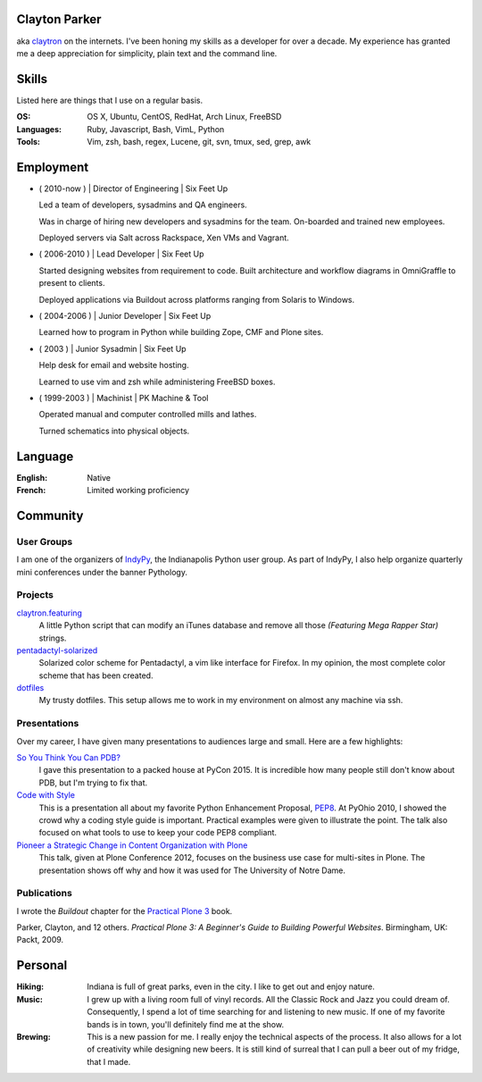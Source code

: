 .. Oh hey, I see what you did there.
   I hope you read all the way to the bottom.

   Embarrassing how much html there was in this 'plain text' file at some point.
   Luckily a dash of Javascript and CSS fixed it up.
   This was made with care.
   Key players were Python, Sphinx, reST, Bootstrap, Make, tmux, vim, zsh and Firefox.

Clayton Parker
====================================================================

aka `claytron <http://claytron.com>`_ on the internets.
I've been honing my skills as a developer for over a decade.
My experience has granted me a deep appreciation for simplicity, plain text and the command line.

Skills
====================================================================

Listed here are things that I use on a regular basis.

:OS:
    OS X, Ubuntu, CentOS, RedHat, Arch Linux, FreeBSD
:Languages:
    Ruby, Javascript, Bash, VimL, Python
:Tools:
    Vim, zsh, bash, regex, Lucene, git, svn, tmux, sed, grep, awk

Employment
====================================================================


- ( 2010-now ) | Director of Engineering | Six Feet Up

  Led a team of developers, sysadmins and QA engineers.

  Was in charge of hiring new developers and sysadmins for the team.
  On-boarded and trained new employees.

  Deployed servers via Salt across Rackspace, Xen VMs and Vagrant.

- ( 2006-2010 ) | Lead Developer | Six Feet Up

  Started designing websites from requirement to code.
  Built architecture and workflow diagrams in OmniGraffle to present to clients.

  Deployed applications via Buildout across platforms ranging from Solaris to Windows.

- ( 2004-2006 ) | Junior Developer | Six Feet Up

  Learned how to program in Python while building Zope, CMF and Plone sites.

- ( 2003 ) | Junior Sysadmin | Six Feet Up

  Help desk for email and website hosting.

  Learned to use vim and zsh while administering FreeBSD boxes.

- ( 1999-2003 ) | Machinist | PK Machine & Tool

  Operated manual and computer controlled mills and lathes.

  Turned schematics into physical objects.

Language
====================================================================

:English:
    Native
:French:
    Limited working proficiency

Community
====================================================================

User Groups
--------------------------------------------------------------------

I am one of the organizers  of `IndyPy <http://indypy.org>`_, the Indianapolis Python user group.
As part of IndyPy, I also help organize quarterly mini conferences under the banner Pythology.

Projects
--------------------------------------------------------------------

`claytron.featuring <https://github.com/claytron/claytron.featuring>`_
    A little Python script that can modify an iTunes database and remove all those *(Featuring Mega Rapper Star)* strings.

`pentadactyl-solarized <https://github.com/claytron/pentadactyl-solarized>`_
    Solarized color scheme for Pentadactyl, a vim like interface for Firefox.
    In my opinion, the most complete color scheme that has been created.

`dotfiles <https://github.com/claytron/dotfiles>`_
    My trusty dotfiles.
    This setup allows me to work in my environment on almost any machine via ssh.

Presentations
--------------------------------------------------------------------

Over my career, I have given many presentations to audiences large and small.
Here are a few highlights:

`So You Think You Can PDB? <https://youtu.be/P0pIW5tJrRM>`_
    I gave this presentation to a packed house at PyCon 2015.
    It is incredible how many people still don't know about PDB,
    but I'm trying to fix that.

`Code with Style <http://pyvideo.org/video/508/pyohio-2010--code-with-style>`_
    This is a presentation all about my favorite Python Enhancement Proposal, `PEP8 <https://www.python.org/dev/peps/pep-0008/>`_.
    At PyOhio 2010, I showed the crowd why a coding style guide is important.
    Practical examples were given to illustrate the point.
    The talk also focused on what tools to use to keep your code PEP8 compliant.

`Pioneer a Strategic Change in Content Organization with Plone <https://www.youtube.com/watch?v=fEIZRwCCRaI>`_
    This talk, given at Plone Conference 2012, focuses on the business use case for multi-sites in Plone.
    The presentation shows off why and how it was used for The University of Notre Dame.

Publications
--------------------------------------------------------------------

I wrote the *Buildout* chapter for the `Practical Plone 3 <https://www.packtpub.com/web-development/practical-plone-3-beginners-guide-building-powerful-websites>`_ book.

Parker, Clayton, and 12 others. *Practical Plone 3: A Beginner's Guide to Building Powerful Websites*. Birmingham, UK: Packt, 2009.

Personal
====================================================================

:Hiking:
    Indiana is full of great parks, even in the city.
    I like to get out and enjoy nature.
:Music:
    I grew up with a living room full of vinyl records.
    All the Classic Rock and Jazz you could dream of.
    Consequently, I spend a lot of time searching for and listening to new music.
    If one of my favorite bands is in town, you'll definitely find me at the show.
:Brewing:
    This is a new passion for me.
    I really enjoy the technical aspects of the process.
    It also allows for a lot of creativity while designing new beers.
    It is still kind of surreal that I can pull a beer out of my fridge, that I made.

..  via http://www.chris.com/ascii/index.php?art=movies/star%20wars

   .    .        .      .             . .     .        .          .          .
            .                 .                    .                .
     .               A long time ago in a galaxy far, far away...   .
        .               .           .               .        .             .
        .      .            .                 .                                .
    .      .         .         .   . :::::+::::...      .          .         .
        .         .      .    ..::.:::+++++:::+++++:+::.    .     .
                           .:.  ..:+:..+|||+..::|+|+||++|:.             .     .
               .   .    :::....:::::::::++||||O||O#OO|OOO|+|:.    .
   .      .      .    .:..:..::+||OO#|#|OOO+|O||####OO###O+:+|+               .
                    .:...:+||O####O##||+|OO|||O#####O#O||OO|++||:     .    .
     .             ..::||+++|+++++|+::|+++++O#O|OO|||+++..:OOOOO|+  .         .
        .   .     +++||++:.:++:..+#|. ::::++|+++||++O##O+:.++|||#O+    .
   .           . ++++++++...:+:+:.:+: ::..+|OO++O|########|++++||##+            .
     .       .  :::+++|O+||+::++++:::+:::+++::+|+O###########OO|:+OO       .  .
        .       +:+++|OO+|||O:+:::::.. .||O#OOO||O||#@###@######:+|O|  .
    .          ::+:++|+|O+|||++|++|:::+O#######O######O@############O
             . ++++: .+OO###O++++++|OO++|O#@@@####@##################+         .
         .     ::::::::::::::::::::++|O+..+#|O@@@@#@###O|O#O##@#OO####     .
    .        . :. .:.:. .:.:.: +.::::::::  . +#:#@:#@@@#O||O#O@:###:#| .      .
                              `. .:.:.:.:. . :.:.:%::%%%:::::%::::%:::
   .      .                                      `.:.:.:.:   :.:.:.:.  .   .
              .                                                                .
         .
   .          .                                                       .   .
                                                                                .
       .        .                                                           .
       .     .                                                           .      .
     .     .                                                        .
                 .   A terrible civil war burns throughout the  .        .     .
                    galaxy: a rag-tag group of freedom fighters   .  .
        .       .  has risen from beneath the dark shadow of the            .
   .        .     evil monster the Galactic Empire has become.                  .
      .             Imperial  forces  have  instituted  a reign of   .      .
                terror,  and every  weapon in its arsenal has  been
             . turned upon the Rebels  and  their  allies:  tyranny, .   .
      .       oppression, vast fleets, overwhelming armies, and fear.        .  .
   .      .  Fear  keeps  the  individual systems in line,  and is the   .
            prime motivator of the New Order.             .
       .      Outnumbered and outgunned,  the Rebellion burns across the   .    .
   .      vast reaches of space and a thousand-thousand worlds, with only     .
       . their great courage - and the mystical power known as the Force -
        flaming a fire of hope.                                    .
          This is a  galaxy  of wondrous aliens,  bizarre monsters,  strange   .
    . Droids, powerful weapons, great heroes, and terrible villains.  It is a
     galaxy of fantastic worlds,  magical devices, vast fleets, awesome machi-  .
    nery, terrible conflict, and unending hope.              .         .
   .        .          .    .    .            .            .                   .
                  .               ..       .       .   .             .
    .      .     T h i s   i s   t h e   g a l a x y   o f   . . .             .
                        .              .       .                    .      .
   .        .               .       .     .            .
      .           .        .                     .        .            .
                .               .    .          .              .   .         .
                  _________________      ____         __________
    .       .    /                 |    /    \    .  |          \
        .       /    ______   _____| . /      \      |    ___    |     .     .
                \    \    |   |       /   /\   \     |   |___>   |
              .  \    \   |   |      /   /__\   \  . |         _/               .
    .     ________>    |  |   | .   /            \   |   |\    \_______    .
         |            /   |   |    /    ______    \  |   | \           |
         |___________/    |___|   /____/      \____\ |___|  \__________|    .
     .     ____    __  . _____   ____      .  __________   .  _________
          \    \  /  \  /    /  /    \       |          \    /         |      .
           \    \/    \/    /  /      \      |    ___    |  /    ______|  .
            \              /  /   /\   \ .   |   |___>   |  \    \
      .      \            /  /   /__\   \    |         _/.   \    \            +
              \    /\    /  /            \   |   |\    \______>    |   .
               \  /  \  /  /    ______    \  |   | \              /          .
    .       .   \/    \/  /____/      \____\ |___|  \____________/  LS
                                  .                                        .
        .                           .         .               .                 .
                   .                                   .            .
   
      ______________________________________________________________________
     |:..                                                      ``:::%%%%%%HH|
     |%%%:::::..                S t a r s h i p s                 `:::::%%%%|
     |HH%%%%%:::::....._______________________________________________::::::|
   
      __________________________________
     |:                           ``::%H|
     |%:.       Capital Ships        `:%|
     |H%::..___________________________:|
   
                           .                      .             +        .
        .    __ _o|                        .
            |  /__|===--        .                                       <=>
     LS     [__|______~~--._                      .                .      .
      .    |\  `---.__:====]-----...,,_____                *      .         ` -
           |[>-----|_______<----------_____;::===--
           |/_____.....-----'''~~~~~~~                        .               .
      +               .        Rendili StarDrive's Victory-class Star Destroyer
   
              .            .                     .
                     _        .                          .            (
                    (_)        .       .                                     .
     .        ____.--^.
      .      /:  /    |                               +           .         .
            /:  `--=--'   .                                                .
     LS    /: __[\==`-.___          *           .
          /__|\ _~~~~~~   ~~--..__            .             .
          \   \|::::|-----.....___|~--.                                 .
           \ _\_~~~~~-----:|:::______//---...___
       .   [\  \  __  --     \       ~  \_      ~~~===------==-...____
           [============================================================-
           /         __/__   --  /__    --       /____....----''''~~~~      .
     *    /  /   ==           ____....=---='''~~~~ .
         /____....--=-''':~~~~                      .                .
         .       ~--~         Kuat Drive Yard's Imperial-class Star Destroyer
                        .                                   .           .
                             .                      .             +
           .     +              .                                       <=>
                                                  .                .      .
      .                 *                 .                *                ` -
   
      ___________________________________________________________
     |                                                           |
     |     _____                                                 |
     |    |  |  |`-._______________________________________      |
     |    | ( ) |  | _  _  _  _  _  _  _  _  _  _ |   _____\     |
     |  [=|  |  |.-|| || || || || || || || || || ||-. \xxxxx\    |
     |  `-|  |  ||_||_||_||_||_||_||_||_||_||_||_||_|||~\XXXX\   |
     |  [=|  |  |  |______________________________|__`'-------)  |
     |  [=| ()=-| ]|__________|    |---/  \---|  /___________/   |
     |     \ |  |  |   |   /| `--._|__/____\__|_|     ()=-  /    |
     |      \()=- ]|  _|__/_|____.'             |________.+'     |
     |       \__|__|_/__________________________|_____.-'-'      |
     |                                    \_X                    |
     |                                       \                   |
     |                                                        LS |
     |___________________________________________________________|
   
           Telgorn Corporation's Gamma-class Assault Shuttle
   
              .          .
    .          .                  .          .              .
          +.           _____  .        .        + .                    .
      .        .   ,-~"     "~-.                                +
                 ,^ ___         ^. +                  .    .       .
                / .^   ^.         \         .      _ .
               Y  l  o  !          Y  .         __CL\H--.
       .       l_ `.___.'        _,[           L__/_\H' \\--_-          +
               |^~"-----------""~ ^|       +    __L_(=): ]-_ _-- -
     +       . !                   !     .     T__\ /H. //---- -       .
            .   \                 /               ~^-H--'
                 ^.             .^            .      "       +.
                   "-.._____.,-" .                    .
            +           .                .   +                       .
     +          .             +                                  .
            .             .      .       -Row          Death Star
   
      __________________________________
     |:                           ``::%H|
     |%:.       Starfighters         `:%|
     |H%::..___________________________:|
   
             .                            .                      .
     .                  .             -)------+====+       .
                              -)----====    ,'   ,'   .                 .
                 .                  `.  `.,;___,'                .
                                      `, |____l_\
                        _,....------c==]""______ |,,,,,,.....____ _
       .      .        "-:_____________  |____l_|]'''''''''''       .     .
                                     ,'"",'.   `.
            .                 -)-----====   `.   `.              LS
                        .            -)-------+====+       .            .
                .                               .
     Incom's T-65B X-wing Space
     Superiority Starfighter (1)
   
   
                                                  ____________
                                   --)-----------|____________|
                                                 ,'       ,'
                   -)------========            ,'  ____ ,'
                            `.    `.         ,'  ,'__ ,'
                              `.    `.     ,'       ,'
                                `.    `._,'_______,'__
                                  [._ _| ^--      || |
                          ____,...-----|__________ll_|\
         ,.,..-------"""""     "----'                 ||
     .-""  |=========================== ______________ |
      "-...l_______________________    |  |'      || |_]
                                   [`-.|__________ll_|      Incom's T-65B X-wing
                                 ,'    ,' `.        `.      Space Superiority
                               ,'    ,'     `.    ____`.    Starfighter (2)
                   -)---------========        `.  `.____`.
                                                `.        `.
       By Unknown                                 `.________`.
       Patched by LS              --)-------------|___________|
   
        ________
      =[________]========-------[]<--
        |  ___ |
        |==|  ||
        |==| _| |
        |==||   |
        |  ||   |
        |  ||    |
        |  ~~    |
        |________|
      __L________\_
     <_|_L___/   | |,
        |__\_____|_|___
       /L___________   `---._________
      | | .----. _  |---v--.______ _ `-------------.--.__
     [| | |    |(_) |]__[_____]____________________]__ __]
      | |___________|---^--'_________.-------------`--'
       \L______________.---'
      __|__/_    | |
     <_|_L___\___|_|'
        L________/
        |        |
        |   _    |
        |  ||    |
        |  ||   |
        |==||_  |                     Incom's T-65B X-wing Space
        |==|  | |                     Superiority Starfighter (3)
        |==|__||        -Row
        |______|
      =[________]========-------[]<--
   
                   ()
                   []
                   ||
                   ||
                  .'`.
                  |  |
                  |  |
      |           |  |           |
      |           |  |           |
      |           |  |           |
      |       _  /    \  _       |
     |~|____.| |/      \| |.____|~|
     |                            |
     `-`-._                  _.-'-'  Incom's T-65B X-wing Space
           `-.           _.-'        Superiority Starfighter (4)
             ||\________/||  LS
             `'          `'
   
   .--------------------------------------------------------------------------.
   |                                                                          |
   |        __..,,-----l"|-.                                                  |
   |    __/"__  |----""  |  i--voo..,,__                                      |
   | .-'=|:|/\|-------o.,,,---. Y88888888o,,_                                 |
   |_+=:_|_|__|_|   ___|__|___-|  """"````"""`----------.........___          |
   /__============:' "" |==|__\===========(=>=+    |           ,_, .-"`--..._ |
   |  ;="|"|  |"| `.____|__|__/===========(=>=+----+===-|---------<---------_=-
   | | ==|:|\/| |   | o|.-'__,-|   .'  _______|o  `----'|        __\ __,.-'"  |
   |  "`--""`--"'"""`.-+------'" .'  _L___,,...-----------"""""""   "         |
   |                  `------""""""""                                     LS  |
   |                                                                          |
   `--------------------- Incom/Subpro's Z-95 Headhunter ---------------------'
   
         _______              _______
        /\:::::/\            /\:::::/\
       /::\:::/::\          /==\:::/::\
      /::::\_/::::\   .--. /====\_/::::\
     /_____/ \_____\-' .-.`-----' \_____\
     \:::::\_/:::::/-. `-'.-----._/:::::/
      \::::/:\::::/   `--' \::::/:\::::/
       \::/:::\::/          \::/:::\::/    Sienar Fleet Systems' TIE/In
        \/:::::\/            \/:::::\/     Space Superiority Starfighter (1)
     LS  """""""              """""""
   
                   ._,.
              "..-..pf.
             -L   ..#'
           .+_L  ."]#
           ,'j' .+.j`                 -'.__..,.,p.
          _~ #..<..0.                 .J-.``..._f.
         .7..#_.. _f.                .....-..,`4'
         ;` ,#j.  T'      ..         ..J....,'.j`
        .` .."^.,-0.,,,,yMMMMM,.    ,-.J...+`.j@
       .'.`...' .yMMMMM0M@^=`""g.. .'..J..".'.jH
       j' .'1`  q'^)@@#"^".`"='BNg_...,]_)'...0-
      .T ...I. j"    .'..+,_.'3#MMM0MggCBf....F.
      j/.+'.{..+       `^~'-^~~""""'"""?'"``'1`
      .... .y.}                  `.._-:`_...jf
      g-.  .Lg'                 ..,..'-....,'.
     .'.   .Y^                  .....',].._f
     ......-f.                 .-,,.,.-:--&`
                               .`...'..`_J`
                               .~......'#'
     Ray Brunner               '..,,.,_]`     Sienar Fleet Systems' TIE/In
                               .L..`..``.     Space Superiority Starfighter (2)
   
       _                                            _
      T T                                          T T
      | |                                          | |
      | |                                          | |
      | |                                          | |
      | |                                          | |
      | |                                          | |
      | |                                          | |
      | |                   ____                   | |
      | |            ___.r-"`--'"-r.____           | |
      | |.-._,.,---~"_/_/  .----.  \_\_"~---,.,_,-.| |
      | ]|.[_]_ T~T[_.-Y  / \  / \  Y-._]T~T _[_].|| |
     [|-+[  ___]| [__  |-=[--()--]=-|  __] |[___  ]+-|]
      | ]|"[_]  l_j[_"-l  \ /  \ /  !-"_]l_j  [_]~|| |
      | |`-' "~"---.,_\"\  "o--o"  /"/_,.---"~" `-'| |
      | |             ~~"^-.____.-^"~~             | |
      | |                                          | |
      | |                                          | |
      | |                                          | |
      | |                                          | |  Sienar Fleet Systems'
      | |                                          | |  TIE/In Space Superiority
      | |                                          | |  Starfighter (3)
      | |                                          | |
      l_i                                          l_j -Row
   
        .    .     .            +         .         .                 .  .
         .                 .                   .               .
                 .    ,,o         .                  __.o+.
       .            od8^                  .      oo888888P^b           .
          .       ,".o'      .     .             `b^'""`b -`b   .
                ,'.'o'             .   .          t. = -`b -`t.    .
               ; d o' .        ___          _.--.. 8  -  `b  =`b
           .  dooo8<       .o:':__;o.     ,;;o88%%8bb - = `b  =`b.    .
       .     |^88^88=. .,x88/::/ | \\`;;;;;;d%%%%%88%88888/%x88888
             :-88=88%%L8`%`|::|_>-<_||%;;%;8%%=;:::=%8;;\%%%%\8888
         .   |=88 88%%|HHHH|::| >-< |||;%;;8%%=;:::=%8;;;%%%%+|]88        .
             | 88-88%%LL.%.%b::Y_|_Y/%|;;;;`%8%%oo88%:o%.;;;;+|]88  .
             Yx88o88^^'"`^^%8boooood..-\H_Hd%P%%88%P^%%^'\;;;/%%88
            . `"\^\          ~"""""'      d%P """^" ;   = `+' - P
      .        `.`.b   .                :<%%>  .   :  -   d' - P      . .
                 .`.b     .        .    `788      ,'-  = d' =.'
          .       ``.b.                           :..-  :'  P
               .   `q.>b         .               `^^^:::::,'       .
       LS            ""^^               .                     .
     .                                           .               .       .
       .         .          .                 .        +         .
                       Sienar Fleet Systems' TIE Bomber
                              Light Space Bomber
   
                    ___
                   /  |
                  /  =|
                 /   =`.
                /      |
               <_______|
           __,.----'__`+
          '------:_____]      LS     Sienar Fleet Systems'
                  _|_                Lambda-class Imperial Shuttle (1)
     ~~~~~~~~~~~~~~~~~~~~~~~~~~~
   
               o
              /\           .
             |  `.
             `.   \                    .
       .      |    `.
              `.     |          .
               |     |_.--.
            .  `.   /<= .-'              .
       .        |_./|_.'/))    .
                /()_.-'/ /`-.
               / / _.-'\/_   `-.__
              (./())      ~~--..__~`-o
         .     | /   .            `-'
               //       .   .             .
              //
     .       //                               Sienar Fleet Systems'
            //       .           .            Lambda-class Imperial Shuttle (2)
           //
          o/    LS
   
                                           .
                                 .-o
                    .           /  |
           .                 . /   |   .
                              /    |
                     .       /     |
     .                      /      /         .
                .          /    _./   .
                      _.---~-.=:_
                     (_.-=() <~`-`-.
                    _/ _() ~`-==-._,>
            ..--====--' `~-._.__()
        o===''~~             |__()
                   .         \   |             .
                              \  \
                               \  \     .
           .                    \  \           Sienar Fleet Systems
                    .            \  \          Lambda-class Imperial Shuttle (3)
                                  \_ \        .
                          LS        ~o
   
      __________________________________
     |:                           ``::%H|
     |%:.        Transports          `:%|
     |H%::..___________________________:|
   
                                                            _._        *
                                          _______..........-`-'-..__  /
                                    ...###/   \        \         ____\/
                              ...########/     \  ___...\--     / _   \
                    __..---#############/_..---'''     ========/ //  __\___
            __..--''  /     /  / --..__  ```-------________________//      =
      __--''       /      /   /________=        \                 //_______=
     `-.._____  /       /    /             ___   \               ______/__
              `````-----------------------////----\----------'''' ______//  LS
                                                  /_____.....-----
      Ubrikkian's GAV Q7 Space-trotter
   
                   c==o
                 _/____\_
          _.,--'" ||^ || "`z._
         /_/^ ___\||  || _/o\ "`-._
       _/  ]. L_| || .||  \_/_  . _`--._
      /_~7  _ . " ||. || /] \ ]. (_)  . "`--.
     |__7~.(_)_ []|+--+|/____T_____________L|
     |__|  _^(_) /^   __\____ _   _|
     |__| (_){_) J ]K{__ L___ _   _]
     |__| . _(_) \v     /__________|________
     l__l_ (_). []|+-+-<\^   L  . _   - ---L|
      \__\    __. ||^l  \Y] /_]  (_) .  _,--'
        \~_]  L_| || .\ .\\/~.    _,--'"
         \_\ . __/||  |\  \`-+-<'"
           "`---._|J__L|X o~~|[\\      "Millenium Falcon"
     -Row         \____/ \___|[//      Modified Corellian YT-1300 Transport (1)
                   `--'   `--+-'
   
                                              __
                          ____               /._\
                          \__<---____________X__/                  -Row
                      .-^"~___~Z"^-._`'_____ ___~-.______
         ___,.---==='~[~~7^___^\"-._ 7~_____H__||"-. \__.^~""~"-------...,__
     .--^---+-----------Y /\_/\ Y--^Y [_____H__||   ^._______/"~~~~"^------^---,-
     |______|___________l [/ \] !___l       H  "^----z^------^----------------{
      "~^----....________\^---^/_____\      H    _.-~_____________,...---------^
                         ~"---"~     ~"-----"---^~~~"
   
                         "Millenium Falcon"
                         Modified Corellian YT-1300 Transport (2)
   
         _ .
      __CL\H--.         -Row
     L__/_\H' \\--_-
      __L_(=): ]-_ _-- -
     T__\ /H. //---- -     "Millenium Falcon"
        ~^-H--'            Modified Corellian YT-1300 Transport (3)
           "
   
                _     _
               /_|   |_\
              //||   ||\\
             // ||   || \\
            //  ||___||  \\
           /     |   |     \    _
          /    __|   |__    \  /_\
         / .--~  |   |  ~--. \|   |
        /.~ __\  |   |  /   ~.|   |
       .~  `=='\ |   | /   _.-'.  |
      /  /      \|   |/ .-~    _.-'
     |           +---+  \  _.-~  |
     `=----.____/  #  \____.----='
      [::::::::|  (_)  |::::::::]
     .=----~~~~~\     /~~~~~----=.
     |          /`---'\          |
      \  \     /       \     /  /
       `.     /         \     .'
         `.  /._________.\  .'
      LS   `--._________.--'     Modified Corellian YT-1300 Transport (4)
   
      ______________________________________________________________________
     |:..                                                      ``:::%%%%%%HH|
     |%%%:::::..                 V e h i c l e s                  `:::::%%%%|
     |HH%%%%%:::::....._______________________________________________::::::|
   
      __________________________________
     |:                           ``::%H|
     |%:.       Repulsorlifts        `:%|
     |H%::..___________________________:|
   
            ________________
     ___   /:::::::||:::::::\
       _|_/________||________\_
      |[ |   |----.___| |______`-._________
      |[_|   |________| |------------==---'
      |_ |___|        `-'      __.--~
        \                __.--~
         \___________.--~             LS
                                           Incom's T-47 Airspeeder (1)
   
       ______________
      T              ~-._
      !].-----. >======- ~-._
     /  | nn  |       .--.   "-.
     l__|-HH--|__  _  |__|_     ~-._
     [I | nn  |  ]H T-|  | `--------^-----,---.
     [I_|_HH__|__]H_j-|__|_,--------------l___j
     H\ | nn  |       |  |   .---- _.--~"/
     H=\l_HH__I__ZZ___I__I______.-~     /
     H=_I_  |\.-------------,-/| |\  __/
     H[_ _) |]| [_]      HH |] | |[ ]_]
     H==T   |/"-------------"-\| l/    \
     H=/|~HH~~T~~ZZ"~~T""T~~~~~~"-,_    \
     H/_|_HH__|__  _  |__|_  `----  "--._\ ___
     [I | nn  |  ]H T-|  | `-------------"Y   I
     [I_| HH  |__]H_j-|__|_,--------------^---'
     I  |-nn--|       |  |      _.-~
     \  | HH  |       `--'  _.-~
      i]`-----' >======-_,-"    -Row
      l______________.-"                   Incom's T-47 Airspeeder (2)


